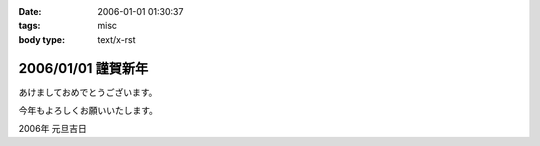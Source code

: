 :date: 2006-01-01 01:30:37
:tags: misc
:body type: text/x-rst

===================
2006/01/01 謹賀新年
===================

あけましておめでとうございます。

今年もよろしくお願いいたします。

2006年 元旦吉日


.. :extend type: text/x-rst
.. :extend:

